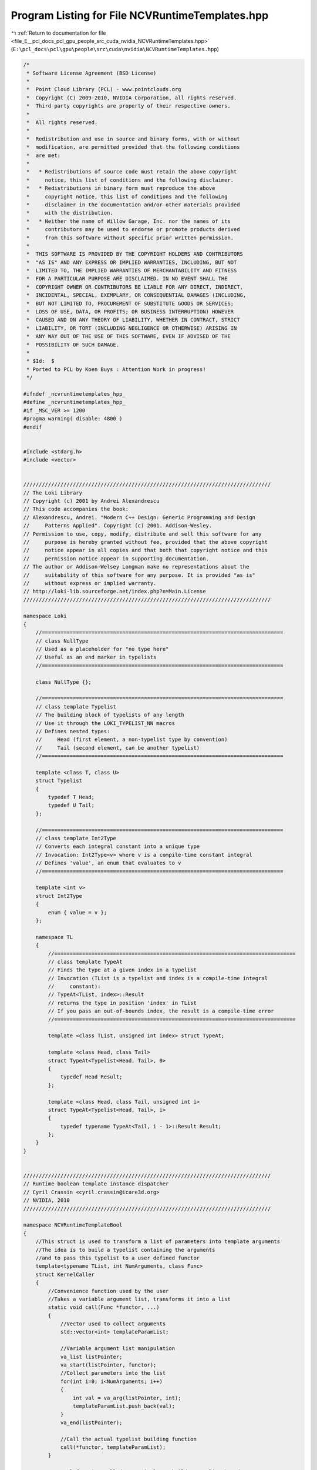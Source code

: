 
.. _program_listing_file_E__pcl_docs_pcl_gpu_people_src_cuda_nvidia_NCVRuntimeTemplates.hpp:

Program Listing for File NCVRuntimeTemplates.hpp
================================================

|exhale_lsh| :ref:`Return to documentation for file <file_E__pcl_docs_pcl_gpu_people_src_cuda_nvidia_NCVRuntimeTemplates.hpp>` (``E:\pcl_docs\pcl\gpu\people\src\cuda\nvidia\NCVRuntimeTemplates.hpp``)

.. |exhale_lsh| unicode:: U+021B0 .. UPWARDS ARROW WITH TIP LEFTWARDS

.. code-block:: cpp

   /*
    * Software License Agreement (BSD License)
    *
    *  Point Cloud Library (PCL) - www.pointclouds.org
    *  Copyright (C) 2009-2010, NVIDIA Corporation, all rights reserved.
    *  Third party copyrights are property of their respective owners.
    *
    *  All rights reserved.
    *
    *  Redistribution and use in source and binary forms, with or without
    *  modification, are permitted provided that the following conditions
    *  are met:
    *
    *   * Redistributions of source code must retain the above copyright
    *     notice, this list of conditions and the following disclaimer.
    *   * Redistributions in binary form must reproduce the above
    *     copyright notice, this list of conditions and the following
    *     disclaimer in the documentation and/or other materials provided
    *     with the distribution.
    *   * Neither the name of Willow Garage, Inc. nor the names of its
    *     contributors may be used to endorse or promote products derived
    *     from this software without specific prior written permission.
    *
    *  THIS SOFTWARE IS PROVIDED BY THE COPYRIGHT HOLDERS AND CONTRIBUTORS
    *  "AS IS" AND ANY EXPRESS OR IMPLIED WARRANTIES, INCLUDING, BUT NOT
    *  LIMITED TO, THE IMPLIED WARRANTIES OF MERCHANTABILITY AND FITNESS
    *  FOR A PARTICULAR PURPOSE ARE DISCLAIMED. IN NO EVENT SHALL THE
    *  COPYRIGHT OWNER OR CONTRIBUTORS BE LIABLE FOR ANY DIRECT, INDIRECT,
    *  INCIDENTAL, SPECIAL, EXEMPLARY, OR CONSEQUENTIAL DAMAGES (INCLUDING,
    *  BUT NOT LIMITED TO, PROCUREMENT OF SUBSTITUTE GOODS OR SERVICES;
    *  LOSS OF USE, DATA, OR PROFITS; OR BUSINESS INTERRUPTION) HOWEVER
    *  CAUSED AND ON ANY THEORY OF LIABILITY, WHETHER IN CONTRACT, STRICT
    *  LIABILITY, OR TORT (INCLUDING NEGLIGENCE OR OTHERWISE) ARISING IN
    *  ANY WAY OUT OF THE USE OF THIS SOFTWARE, EVEN IF ADVISED OF THE
    *  POSSIBILITY OF SUCH DAMAGE.
    *
    * $Id:  $
    * Ported to PCL by Koen Buys : Attention Work in progress!
    */
   
   #ifndef _ncvruntimetemplates_hpp_
   #define _ncvruntimetemplates_hpp_
   #if _MSC_VER >= 1200
   #pragma warning( disable: 4800 )
   #endif
   
   
   #include <stdarg.h>
   #include <vector>
   
   
   ////////////////////////////////////////////////////////////////////////////////
   // The Loki Library
   // Copyright (c) 2001 by Andrei Alexandrescu
   // This code accompanies the book:
   // Alexandrescu, Andrei. "Modern C++ Design: Generic Programming and Design 
   //     Patterns Applied". Copyright (c) 2001. Addison-Wesley.
   // Permission to use, copy, modify, distribute and sell this software for any 
   //     purpose is hereby granted without fee, provided that the above copyright 
   //     notice appear in all copies and that both that copyright notice and this 
   //     permission notice appear in supporting documentation.
   // The author or Addison-Welsey Longman make no representations about the 
   //     suitability of this software for any purpose. It is provided "as is" 
   //     without express or implied warranty.
   // http://loki-lib.sourceforge.net/index.php?n=Main.License
   ////////////////////////////////////////////////////////////////////////////////
   
   namespace Loki
   {
       //==============================================================================
       // class NullType
       // Used as a placeholder for "no type here"
       // Useful as an end marker in typelists 
       //==============================================================================
   
       class NullType {};
   
       //==============================================================================
       // class template Typelist
       // The building block of typelists of any length
       // Use it through the LOKI_TYPELIST_NN macros
       // Defines nested types:
       //     Head (first element, a non-typelist type by convention)
       //     Tail (second element, can be another typelist)
       //==============================================================================
   
       template <class T, class U>
       struct Typelist
       {
           typedef T Head;
           typedef U Tail;
       };
   
       //==============================================================================
       // class template Int2Type
       // Converts each integral constant into a unique type
       // Invocation: Int2Type<v> where v is a compile-time constant integral
       // Defines 'value', an enum that evaluates to v
       //==============================================================================
   
       template <int v>
       struct Int2Type
       {
           enum { value = v };
       };
   
       namespace TL
       {
           //==============================================================================
           // class template TypeAt
           // Finds the type at a given index in a typelist
           // Invocation (TList is a typelist and index is a compile-time integral 
           //     constant):
           // TypeAt<TList, index>::Result
           // returns the type in position 'index' in TList
           // If you pass an out-of-bounds index, the result is a compile-time error
           //==============================================================================
   
           template <class TList, unsigned int index> struct TypeAt;
   
           template <class Head, class Tail>
           struct TypeAt<Typelist<Head, Tail>, 0>
           {
               typedef Head Result;
           };
   
           template <class Head, class Tail, unsigned int i>
           struct TypeAt<Typelist<Head, Tail>, i>
           {
               typedef typename TypeAt<Tail, i - 1>::Result Result;
           };
       }
   }
   
   
   ////////////////////////////////////////////////////////////////////////////////
   // Runtime boolean template instance dispatcher
   // Cyril Crassin <cyril.crassin@icare3d.org>
   // NVIDIA, 2010
   ////////////////////////////////////////////////////////////////////////////////
   
   namespace NCVRuntimeTemplateBool
   {
       //This struct is used to transform a list of parameters into template arguments
       //The idea is to build a typelist containing the arguments
       //and to pass this typelist to a user defined functor
       template<typename TList, int NumArguments, class Func>
       struct KernelCaller
       {
           //Convenience function used by the user
           //Takes a variable argument list, transforms it into a list
           static void call(Func *functor, ...)
           {
               //Vector used to collect arguments
               std::vector<int> templateParamList;
   
               //Variable argument list manipulation
               va_list listPointer;
               va_start(listPointer, functor);
               //Collect parameters into the list
               for(int i=0; i<NumArguments; i++)
               {
                   int val = va_arg(listPointer, int);
                   templateParamList.push_back(val);
               }
               va_end(listPointer);
   
               //Call the actual typelist building function
               call(*functor, templateParamList);
           }
   
           //Actual function called recursively to build a typelist based
           //on a list of values
           static void call( Func &functor, std::vector<int> &templateParamList)
           {
               //Get current parameter value in the list
               NcvBool val = templateParamList[templateParamList.size() - 1];
               templateParamList.pop_back();
   
               //Select the compile time value to add into the typelist
               //depending on the runtime variable and make recursive call.
               //Both versions are really instantiated
               if (val)
               {
                   KernelCaller<
                       Loki::Typelist<typename Loki::Int2Type<1>, TList >,
                       NumArguments-1, Func >
                       ::call(functor, templateParamList);
               }
               else
               {
                   KernelCaller<
                       Loki::Typelist<typename Loki::Int2Type<0>, TList >,
                       NumArguments-1, Func >
                       ::call(functor, templateParamList);
               }
           }
       };
   
       //Specialization for 0 value left in the list
       //-> actual kernel functor call
       template<class TList, class Func>
       struct KernelCaller<TList, 0, Func>
       {
           static void call(Func &functor)
           {
               //Call to the functor's kernel call method
               functor.call(TList()); //TList instantiated to get the method template parameter resolved
           }
   
           static void call(Func &functor, std::vector<int> &templateParams)
           {
               functor.call(TList());
           }
       };
   }
   
   #endif //_ncvruntimetemplates_hpp_
